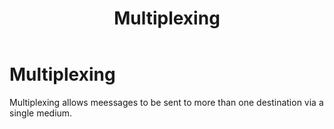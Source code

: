 :PROPERTIES:
:ID:       40809499-A4CB-49CB-AA9E-A61D0E06B555
:END:
#+title: Multiplexing

* Multiplexing

Multiplexing allows meessages to be sent to more than one destination via a single medium.
